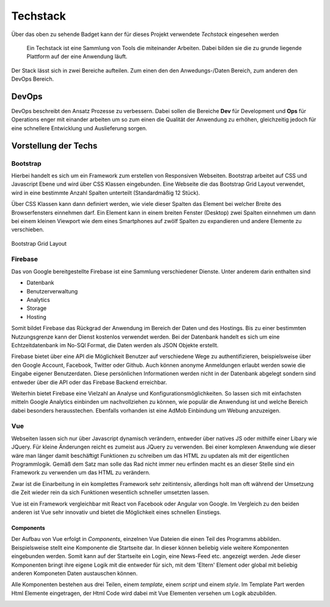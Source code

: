 ********
Techstack
********


.. image:: https://img.shields.io/badge/tech-stack-0690fa.svg?style=flat
 :target: https://stackshare.io/bfia5f/vuebook
 :alt: Coverage Status


Über das oben zu sehende Badget kann der für dieses Projekt verwendete *Techstack* eingesehen werden


  Ein Techstack ist eine Sammlung von Tools die miteinander Arbeiten. Dabei bilden sie die zu grunde liegende
  Plattform auf der eine Anwendung läuft.


Der Stack lässt sich in zwei Bereiche aufteilen. Zum einen den den Anwedungs-/Daten Bereich, zum anderen den DevOps Bereich.


DevOps
######

DevOps beschreibt den Ansatz Prozesse zu verbessern. Dabei sollen die Bereiche **Dev** für Development und **Ops** für Operations
enger mit einander arbeiten um so zum einen die Qualität der Anwendung zu erhöhen, gleichzeitig jedoch für eine schnellere Entwicklung und Auslieferung sorgen.

Vorstellung der Techs
#####################

Bootstrap
---------
.. image:: https://logo-png.com/logos/bootstrap-logo.png
   :width: 75px
   :height: 75px
Hierbei handelt es sich um ein Framework zum erstellen von Responsiven Webseiten. Bootstrap arbeitet auf CSS und Javascript Ebene und wird über CSS Klassen eingebunden. Eine Webseite die das Bootstrap Grid Layout verwendet, wird in eine bestimmte Anzahl Spalten unterteilt (Standardmäßig 12 Stück).

Über CSS Klassen kann dann definiert werden, wie viele dieser Spalten das Element bei welcher Breite des Browserfensters einnehmen darf. Ein Element kann in einem breiten Fenster (Desktop) zwei Spalten einnehmen um dann bei einem kleinen Viewport wie dem eines Smartphones auf zwölf Spalten zu expandieren und andere Elemente zu verschieben.

.. figure:: http://www.tutorialrepublic.com/lib/images/grid-system-illustration.jpg
Bootstrap Grid Layout

Firebase
--------
.. image:: https://lh3.googleusercontent.com/-whXBCDVxIto/Vz2Rsyz-UjI/AAAAAAAAiJc/UjvR-M2b9tY5SyKFkDY6Q_MbusEINRXkQ/w506-h750/Firebase_16-logo.png
   :width: 75px
   :height: 75px

Das von Google bereitgestellte Firebase ist eine Sammlung verschiedener Dienste. Unter anderem darin enthalten sind

* Datenbank
* Benutzerverwaltung
* Analytics
* Storage
* Hosting

Somit bildet Firebase das Rückgrad der Anwendung im Bereich der Daten und des Hostings. Bis zu einer bestimmten Nutzungsgrenze kann der Dienst kostenlos verwendet werden. Bei der Datenbank handelt es sich um eine Echtzeitdatenbank im No-SQl Format, die Daten werden als JSON Objekte erstellt.

Firebase bietet über eine API die Möglichkeit Benutzer auf verschiedene Wege zu authentifizieren, beispielsweise über den Google Account, Facebook, Twitter oder Github. Auch können anonyme Anmeldungen erlaubt werden sowie die Eingabe eigener Benutzerdaten. Diese persönlichen Informationen werden nicht in der Datenbank abgelegt sondern sind entweder über die API oder das Firebase Backend erreichbar.

Weiterhin bietet Firebase eine Vielzahl an Analyse und Konfigurationsmöglichkeiten. So lassen sich mit einfachsten mitteln Google Analytics einbinden um nachvollziehen zu können, wie populär die Anwendung ist und welche Bereich dabei besonders herausstechen. Ebenfalls vorhanden ist eine AdMob Einbindung um Webung anzuzeigen.

Vue
--------
.. image:: https://vuejs.org/images/logo.png
   :width: 75px
   :height: 75px

Webseiten lassen sich nur über Javascript dynamisch verändern, entweder über natives JS oder mithilfe einer Libary wie JQuery. Für kleine Änderungen reicht es zumeist aus JQuery zu verwenden. Bei einer komplexen Anwendung wie dieser wäre man länger damit beschäftigt Funktionen zu schreiben um das HTML zu updaten als mit der eigentlichen Programmlogik. Gemäß dem Satz man solle das Rad nicht immer neu erfinden macht es an dieser Stelle sind ein Framework zu verwenden um das HTML zu verändern.

Zwar ist die Einarbeitung in ein komplettes Framework sehr zeitintensiv, allerdings holt man oft während der Umsetzung die Zeit wieder rein da sich Funktionen wesentlich schneller umsetzten lassen.

Vue ist ein Framework vergleichbar mit React von Facebook oder Angular von Google. Im Vergleich zu den beiden anderen ist Vue sehr innovativ und bietet die Möglichkeit eines schnellen Einstiegs.

Components
~~~~~~~~~~

Der Aufbau von Vue erfolgt in *Components*, einzelnen Vue Dateien die einen Teil des Programms abbilden. Beispielsweise stellt eine Komponente die Startseite dar. In dieser können beliebig viele weitere Komponenten eingebunden werden. Somit kann auf der Startseite ein Login, eine News-Feed etc. angezeigt werden. Jede dieser Komponenten bringt ihre eigene Logik mit die entweder für sich, mit dem 'Eltern' Element oder global mit beliebig anderen Komponeten Daten austauschen können.

Alle Komponenten bestehen aus drei Teilen, einem *template*, einem *script* und einem *style*. Im Template Part werden Html Elemente eingetragen, der Html Code wird dabei mit Vue Elementen versehen um Logik abzubilden.

.. image:: http://i.imgur.com/pHKxeyt.png
   :width: 500px

